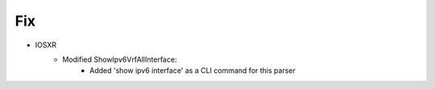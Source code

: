 --------------------------------------------------------------------------------
                            Fix
--------------------------------------------------------------------------------
* IOSXR
    * Modified ShowIpv6VrfAllInterface:
        * Added 'show ipv6 interface' as a CLI command for this parser

